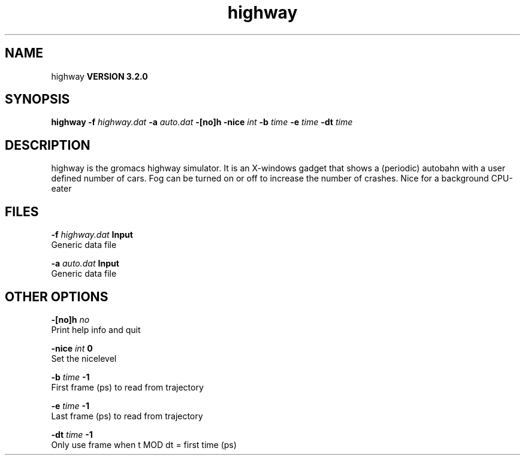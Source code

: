 .TH highway 1 "Sun 25 Jan 2004"
.SH NAME
highway
.B VERSION 3.2.0
.SH SYNOPSIS
\f3highway\fP
.BI "-f" " highway.dat "
.BI "-a" " auto.dat "
.BI "-[no]h" ""
.BI "-nice" " int "
.BI "-b" " time "
.BI "-e" " time "
.BI "-dt" " time "
.SH DESCRIPTION
highway is the gromacs highway simulator. It is an X-windows
gadget that shows a (periodic) autobahn with a user defined
number of cars. Fog can be turned on or off to increase the
number of crashes. Nice for a background CPU-eater
.SH FILES
.BI "-f" " highway.dat" 
.B Input
 Generic data file 

.BI "-a" " auto.dat" 
.B Input
 Generic data file 

.SH OTHER OPTIONS
.BI "-[no]h"  "    no"
 Print help info and quit

.BI "-nice"  " int" " 0" 
 Set the nicelevel

.BI "-b"  " time" "     -1" 
 First frame (ps) to read from trajectory

.BI "-e"  " time" "     -1" 
 Last frame (ps) to read from trajectory

.BI "-dt"  " time" "     -1" 
 Only use frame when t MOD dt = first time (ps)

